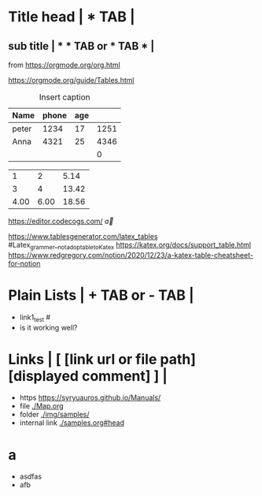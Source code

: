 * Title head  | *  TAB |
** sub title | * * TAB or * TAB * |
#+CAPTION: How to make Built-in Table
#+NAME: fig:a-1
 [[./img/samples/samples1.png]]
from https://orgmode.org/org.html

https://orgmode.org/guide/Tables.html
# M-S-arrow >> insert, S-arrow >> exchange
#+CAPTION: Insert caption
#+NAME: table: 1
  | Name  | phone | age |      |
  |-------+-------+-----+------|
  | peter |  1234 |  17 | 1251 |
  | Anna  |  4321 |  25 | 4346 |
  |       |       |     |    0 |
#+TBLFM: $4=$2+$3

#+CONSTANTS: pi=3.14 eps=2.4e-1
#+tblname: grades
 |    1 |    2 |  5.14 |
 |    3 |    4 | 13.42 |
 | 4.00 | 6.00 | 18.56 |
#+TBLFM: $3=$2+$1*$pi;%.2f
#+TBLFM: @3=@1+@2;%.2f
# TBLFM execution >> C-c C-c(org-crtl-c-ctrl-c) with cursor on TBLFM line

https://editor.codecogs.com/
\overrightarrow{a}

https://www.tablesgenerator.com/latex_tables   #Latex_grammer__not_adoptable_to_Katex
https://katex.org/docs/support_table.html
https://www.redgregory.com/notion/2020/12/23/a-katex-table-cheatsheet-for-notion
\begin{array}{c:cc}
   a & b & e\\ \hline
   c & d & f\\ \hline
   c & d & f\\ \hline
\end{array}


* Plain Lists | + TAB or - TAB |
+ link1_test #<<target>>
- is it working well?


* Links | [  [link url or file path]  [displayed comment]  ] |
+ https    [[https://syryuauros.github.io/Manuals/]]
+ file       [[./Map.org]]
+ folder  [[./img/samples/]]
+ internal link [[./samples.org#head][./samples.org#head]]

* a
+ asdfas
+ afb
